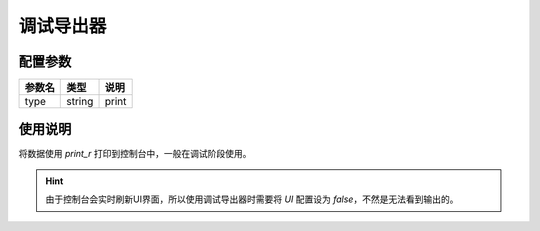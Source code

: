 .. _printout-exporter:

**********
调试导出器
**********

.. _config:

配置参数
========

+--------+--------+-------+
| 参数名 | 类型   | 说明  |
+========+========+=======+
| type   | string | print |
+--------+--------+-------+

.. _usage:

使用说明
========

将数据使用 `print_r` 打印到控制台中，一般在调试阶段使用。

.. hint:: 由于控制台会实时刷新UI界面，所以使用调试导出器时需要将 `UI` 配置设为 `false`，不然是无法看到输出的。

